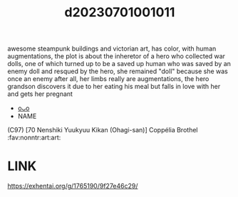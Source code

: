 :PROPERTIES:
:ID:       d8aaecbe-0d80-4200-86e6-e94c1ca74a4e
:END:
#+title: d20230701001011
#+filetags: :20230701001011:ntronary:
  awesome steampunk buildings and victorian art, has color, with human augmentations, the plot is about the inheretor of a hero who collected war dolls, one of which turned up to be a saved up human who was saved by an enemy doll and resqued by the hero, she remained "doll" because she was once an enemy after all, her limbs really are augmentations, the hero grandson discovers it due to her eating his meal but falls in love with her and gets her pregnant
- [[id:21884f3c-5549-4d60-b283-14089002f2ab][oᴗo]]
- NAME
(C97) [70 Nenshiki Yuukyuu Kikan (Ohagi-san)] Coppélia Brothel :fav:nonntr:art:art:
* LINK
   https://exhentai.org/g/1765190/9f27e46c29/
